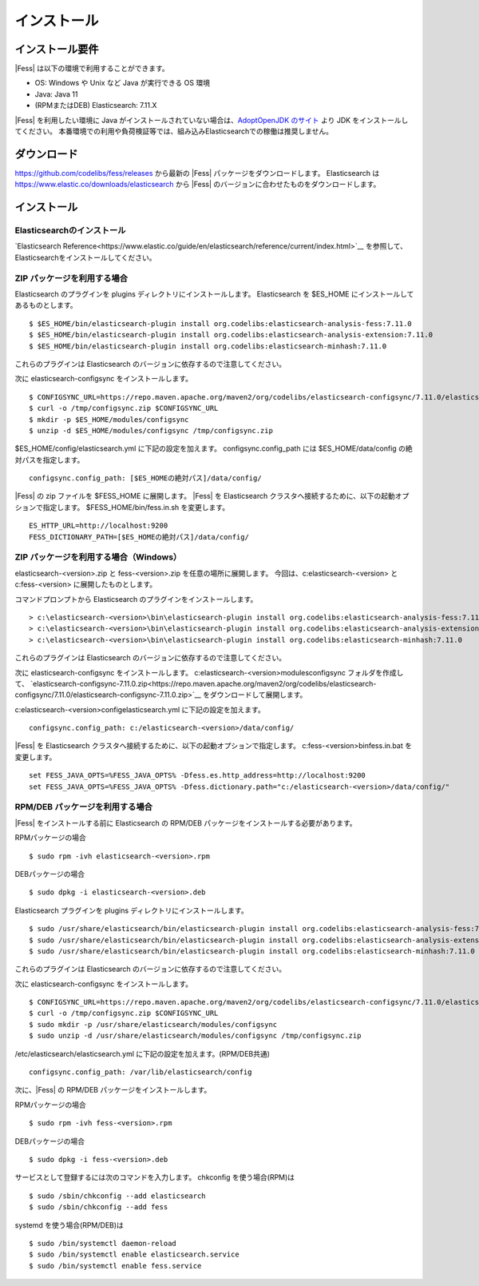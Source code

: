 ============
インストール
============

インストール要件
================

|Fess| は以下の環境で利用することができます。

-  OS: Windows や Unix など Java が実行できる OS 環境
-  Java: Java 11
-  (RPMまたはDEB) Elasticsearch: 7.11.X

|Fess| を利用したい環境に Java がインストールされていない場合は、`AdoptOpenJDK のサイト <https://adoptopenjdk.net/>`__ より JDK をインストールしてください。
本番環境での利用や負荷検証等では、組み込みElasticsearchでの稼働は推奨しません。

ダウンロード
============

`https://github.com/codelibs/fess/releases <https://github.com/codelibs/fess/releases>`__ から最新の |Fess| パッケージをダウンロードします。
Elasticsearch は `https://www.elastic.co/downloads/elasticsearch <https://www.elastic.co/downloads/elasticsearch>`__ から |Fess| のバージョンに合わせたものをダウンロードします。

インストール
============

Elasticsearchのインストール
---------------------------

`Elasticsearch Reference<https://www.elastic.co/guide/en/elasticsearch/reference/current/index.html>`__ を参照して、Elasticsearchをインストールしてください。

ZIP パッケージを利用する場合
----------------------------

Elasticsearch のプラグインを plugins ディレクトリにインストールします。
Elasticsearch を $ES_HOME にインストールしてあるものとします。

::

    $ $ES_HOME/bin/elasticsearch-plugin install org.codelibs:elasticsearch-analysis-fess:7.11.0
    $ $ES_HOME/bin/elasticsearch-plugin install org.codelibs:elasticsearch-analysis-extension:7.11.0
    $ $ES_HOME/bin/elasticsearch-plugin install org.codelibs:elasticsearch-minhash:7.11.0

これらのプラグインは Elasticsearch のバージョンに依存するので注意してください。

次に elasticsearch-configsync をインストールします。

::

    $ CONFIGSYNC_URL=https://repo.maven.apache.org/maven2/org/codelibs/elasticsearch-configsync/7.11.0/elasticsearch-configsync-7.11.0.zip
    $ curl -o /tmp/configsync.zip $CONFIGSYNC_URL
    $ mkdir -p $ES_HOME/modules/configsync
    $ unzip -d $ES_HOME/modules/configsync /tmp/configsync.zip

$ES_HOME/config/elasticsearch.yml に下記の設定を加えます。
configsync.config_path には $ES_HOME/data/config の絶対パスを指定します。

::

    configsync.config_path: [$ES_HOMEの絶対パス]/data/config/

|Fess| の zip ファイルを $FESS_HOME に展開します。
|Fess| を Elasticsearch クラスタへ接続するために、以下の起動オプションで指定します。
$FESS_HOME/bin/fess.in.sh を変更します。

::

    ES_HTTP_URL=http://localhost:9200
    FESS_DICTIONARY_PATH=[$ES_HOMEの絶対パス]/data/config/


ZIP パッケージを利用する場合（Windows）
---------------------------------------

elasticsearch-<version>.zip と fess-<version>.zip を任意の場所に展開します。
今回は、c:\elasticsearch-<version> と c:\fess-<version> に展開したものとします。

コマンドプロンプトから Elasticsearch のプラグインをインストールします。

::

    > c:\elasticsearch-<version>\bin\elasticsearch-plugin install org.codelibs:elasticsearch-analysis-fess:7.11.0
    > c:\elasticsearch-<version>\bin\elasticsearch-plugin install org.codelibs:elasticsearch-analysis-extension:7.11.0
    > c:\elasticsearch-<version>\bin\elasticsearch-plugin install org.codelibs:elasticsearch-minhash:7.11.0

これらのプラグインは Elasticsearch のバージョンに依存するので注意してください。

次に elasticsearch-configsync をインストールします。
c:\elasticsearch-<version>\modules\configsync フォルダを作成して、 `elasticsearch-configsync-7.11.0.zip<https://repo.maven.apache.org/maven2/org/codelibs/elasticsearch-configsync/7.11.0/elasticsearch-configsync-7.11.0.zip>`__ をダウンロードして展開します。

c:\elasticsearch-<version>\config\elasticsearch.yml に下記の設定を加えます。

::

    configsync.config_path: c:/elasticsearch-<version>/data/config/

|Fess| を Elasticsearch クラスタへ接続するために、以下の起動オプションで指定します。
c:\fess-<version>\bin\fess.in.bat を変更します。

::

    set FESS_JAVA_OPTS=%FESS_JAVA_OPTS% -Dfess.es.http_address=http://localhost:9200
    set FESS_JAVA_OPTS=%FESS_JAVA_OPTS% -Dfess.dictionary.path="c:/elasticsearch-<version>/data/config/"


RPM/DEB パッケージを利用する場合
----------------------------

|Fess| をインストールする前に Elasticsearch の RPM/DEB パッケージをインストールする必要があります。

RPMパッケージの場合

::

    $ sudo rpm -ivh elasticsearch-<version>.rpm

DEBパッケージの場合

::

    $ sudo dpkg -i elasticsearch-<version>.deb

Elasticsearch プラグインを plugins ディレクトリにインストールします。

::

    $ sudo /usr/share/elasticsearch/bin/elasticsearch-plugin install org.codelibs:elasticsearch-analysis-fess:7.11.0
    $ sudo /usr/share/elasticsearch/bin/elasticsearch-plugin install org.codelibs:elasticsearch-analysis-extension:7.11.0
    $ sudo /usr/share/elasticsearch/bin/elasticsearch-plugin install org.codelibs:elasticsearch-minhash:7.11.0

これらのプラグインは Elasticsearch のバージョンに依存するので注意してください。

次に elasticsearch-configsync をインストールします。

::

    $ CONFIGSYNC_URL=https://repo.maven.apache.org/maven2/org/codelibs/elasticsearch-configsync/7.11.0/elasticsearch-configsync-7.11.0.zip
    $ curl -o /tmp/configsync.zip $CONFIGSYNC_URL
    $ sudo mkdir -p /usr/share/elasticsearch/modules/configsync
    $ sudo unzip -d /usr/share/elasticsearch/modules/configsync /tmp/configsync.zip

/etc/elasticsearch/elasticsearch.yml に下記の設定を加えます。(RPM/DEB共通)

::

    configsync.config_path: /var/lib/elasticsearch/config

次に、|Fess| の RPM/DEB パッケージをインストールします。

RPMパッケージの場合

::

    $ sudo rpm -ivh fess-<version>.rpm

DEBパッケージの場合

::

    $ sudo dpkg -i fess-<version>.deb

サービスとして登録するには次のコマンドを入力します。 chkconfig を使う場合(RPM)は

::

    $ sudo /sbin/chkconfig --add elasticsearch
    $ sudo /sbin/chkconfig --add fess

systemd を使う場合(RPM/DEB)は

::

    $ sudo /bin/systemctl daemon-reload
    $ sudo /bin/systemctl enable elasticsearch.service
    $ sudo /bin/systemctl enable fess.service
